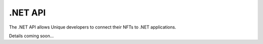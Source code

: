 .NET API
========

The .NET API allows Unique developers to connect their NFTs to .NET applications.



Details coming soon...